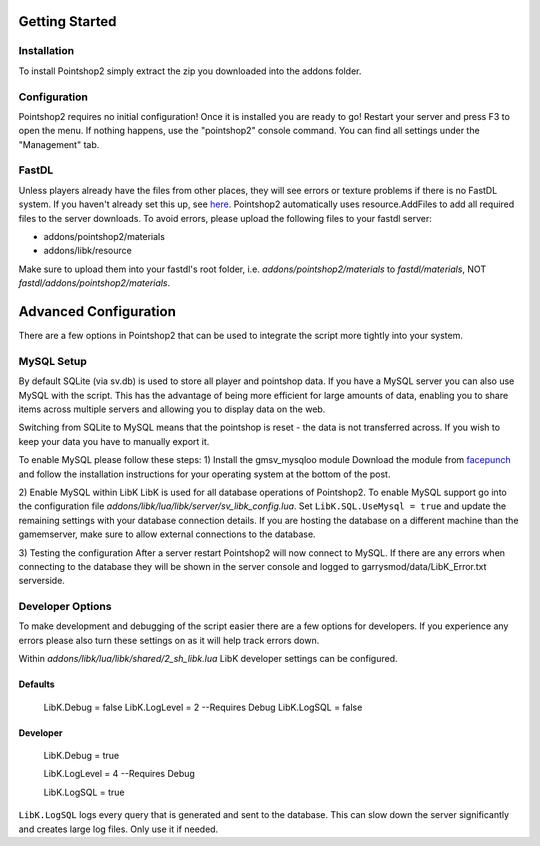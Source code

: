 Getting Started
===============

Installation
------------
To install Pointshop2 simply extract the zip you downloaded into the addons folder.

Configuration
-------------
Pointshop2 requires no initial configuration! Once it is installed you are ready to go!
Restart your server and press F3 to open the menu. If nothing happens, use the "pointshop2" console command.
You can find all settings under the "Management" tab.


FastDL
------
Unless players already have the files from other places, they will see errors or texture problems if there is no FastDL system. If you haven't already set this up, see `here <http://maurits.tv/data/garrysmod/wiki/wiki.garrysmod.com/index70e8.html>`_. Pointshop2 automatically uses resource.AddFiles to add all required files to the server downloads. To avoid errors, please  upload the following files to your fastdl server:

- addons/pointshop2/materials
- addons/libk/resource

Make sure to upload them into your fastdl's root folder, i.e. *addons/pointshop2/materials* to *fastdl/materials*, NOT *fastdl/addons/pointshop2/materials*.

Advanced Configuration
======================

There are a few options in Pointshop2 that can be used to integrate the script more tightly into your system.

MySQL Setup
-----------
By default SQLite (via sv.db) is used to store all player and pointshop data. If you have a MySQL server you can also use MySQL with the script. This has the advantage of being more efficient for large amounts of data, enabling you to share items across multiple servers and allowing you to display data on the web. 

Switching from SQLite to MySQL means that the pointshop is reset - the data is not transferred across. If you wish to keep your data you have to manually export it.

To enable MySQL please follow these steps:
1) Install the gmsv_mysqloo module
Download the module from `facepunch <http://facepunch.com/showthread.php?t=1357773>`_ and follow the installation instructions for your operating system at the bottom of the post.

2) Enable MySQL within LibK
LibK is used for all database operations of Pointshop2. To enable MySQL support go into the configuration file *addons/libk/lua/libk/server/sv_libk_config.lua*. Set ``LibK.SQL.UseMysql = true`` and update the remaining settings with your database connection details. If you are hosting the database on a different machine than the gamemserver, make sure to allow external connections to the database. 

3) Testing the configuration
After a server restart Pointshop2 will now connect to MySQL. If there are any errors when connecting to the database they will be shown in the server console and logged to garrysmod/data/LibK_Error.txt serverside.


Developer Options
-----------------
To make development and debugging of the script easier there are a few options for developers. If you experience any errors please also turn these settings on as it will help track errors down.

Within *addons/libk/lua/libk/shared/2_sh_libk.lua* LibK developer settings can be configured.

Defaults
********

   LibK.Debug = false
   LibK.LogLevel = 2 --Requires Debug
   LibK.LogSQL = false
  
Developer
*********

   LibK.Debug = true
   
   LibK.LogLevel = 4 --Requires Debug
   
   LibK.LogSQL = true

``LibK.LogSQL`` logs every query that is generated and sent to the database. This can slow down the server significantly and creates large log files. Only use it if needed.
